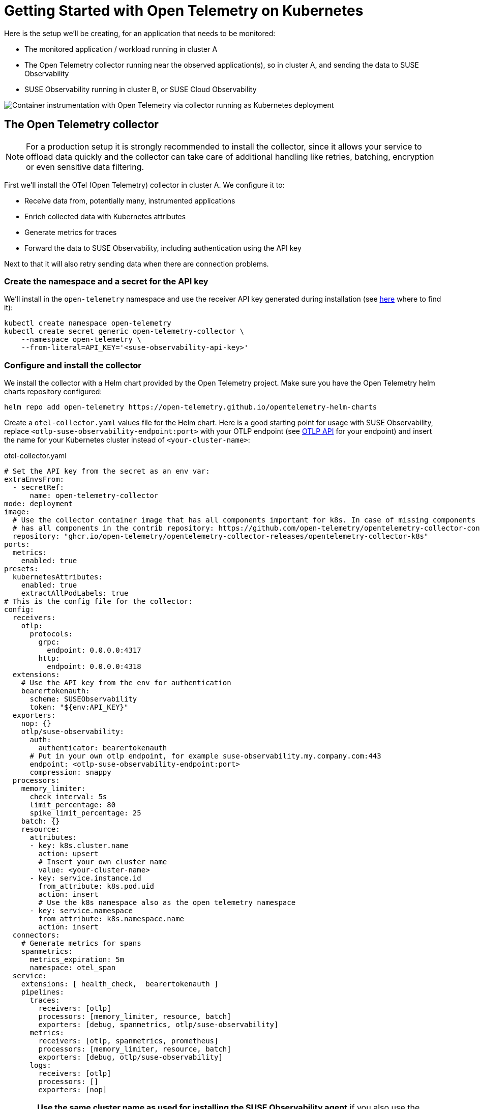 = Getting Started with Open Telemetry on Kubernetes
:description: SUSE Observability

Here is the setup we'll be creating, for an application that needs to be monitored:

* The monitored application / workload running in cluster A
* The Open Telemetry collector running near the observed application(s), so in cluster A, and sending the data to SUSE Observability
* SUSE Observability running in cluster B, or SUSE Cloud Observability

image::otel/open-telemetry-collector-kubernetes.png[Container instrumentation with Open Telemetry via collector running as Kubernetes deployment]

== The Open Telemetry collector

[NOTE]
====
For a production setup it is strongly recommended to install the collector, since it allows your service to offload data quickly and the collector can take care of additional handling like retries, batching, encryption or even sensitive data filtering.
====


First we'll install the OTel (Open Telemetry) collector in cluster A. We configure it to:

* Receive data from, potentially many, instrumented applications
* Enrich collected data with Kubernetes attributes
* Generate metrics for traces
* Forward the data to SUSE Observability, including authentication using the API key

Next to that it will also retry sending data when there are connection problems.

=== Create the namespace and a secret for the API key

We'll install in the `open-telemetry` namespace and use the receiver API key generated during installation (see xref:/use/security/k8s-ingestion-api-keys.adoc#_api_keys[here] where to find it):

[,bash]
----
kubectl create namespace open-telemetry
kubectl create secret generic open-telemetry-collector \
    --namespace open-telemetry \
    --from-literal=API_KEY='<suse-observability-api-key>'
----

=== Configure and install the collector

We install the collector with a Helm chart provided by the Open Telemetry project. Make sure you have the Open Telemetry helm charts repository configured:

[,bash]
----
helm repo add open-telemetry https://open-telemetry.github.io/opentelemetry-helm-charts
----

Create a `otel-collector.yaml` values file for the Helm chart. Here is a good starting point for usage with SUSE Observability, replace `<otlp-suse-observability-endpoint:port>` with your OTLP endpoint (see xref:/setup/otel/otlp-apis.adoc[OTLP API] for your endpoint) and insert the name for your Kubernetes cluster instead of `<your-cluster-name>`:

.otel-collector.yaml
[,yaml]
----
# Set the API key from the secret as an env var:
extraEnvsFrom:
  - secretRef:
      name: open-telemetry-collector
mode: deployment
image:
  # Use the collector container image that has all components important for k8s. In case of missing components the ghcr.io/open-telemetry/opentelemetry-collector-releases/opentelemetry-collector-contrib image can be used which
  # has all components in the contrib repository: https://github.com/open-telemetry/opentelemetry-collector-contrib
  repository: "ghcr.io/open-telemetry/opentelemetry-collector-releases/opentelemetry-collector-k8s"
ports:
  metrics:
    enabled: true
presets:
  kubernetesAttributes:
    enabled: true
    extractAllPodLabels: true
# This is the config file for the collector:
config:
  receivers:
    otlp:
      protocols:
        grpc:
          endpoint: 0.0.0.0:4317
        http:
          endpoint: 0.0.0.0:4318
  extensions:
    # Use the API key from the env for authentication
    bearertokenauth:
      scheme: SUSEObservability
      token: "${env:API_KEY}"
  exporters:
    nop: {}
    otlp/suse-observability:
      auth:
        authenticator: bearertokenauth
      # Put in your own otlp endpoint, for example suse-observability.my.company.com:443
      endpoint: <otlp-suse-observability-endpoint:port>
      compression: snappy
  processors:
    memory_limiter:
      check_interval: 5s
      limit_percentage: 80
      spike_limit_percentage: 25
    batch: {}
    resource:
      attributes:
      - key: k8s.cluster.name
        action: upsert
        # Insert your own cluster name
        value: <your-cluster-name>
      - key: service.instance.id
        from_attribute: k8s.pod.uid
        action: insert
        # Use the k8s namespace also as the open telemetry namespace
      - key: service.namespace
        from_attribute: k8s.namespace.name
        action: insert
  connectors:
    # Generate metrics for spans
    spanmetrics:
      metrics_expiration: 5m
      namespace: otel_span
  service:
    extensions: [ health_check,  bearertokenauth ]
    pipelines:
      traces:
        receivers: [otlp]
        processors: [memory_limiter, resource, batch]
        exporters: [debug, spanmetrics, otlp/suse-observability]
      metrics:
        receivers: [otlp, spanmetrics, prometheus]
        processors: [memory_limiter, resource, batch]
        exporters: [debug, otlp/suse-observability]
      logs:
        receivers: [otlp]
        processors: []
        exporters: [nop]
----


[CAUTION]
====
*Use the same cluster name as used for installing the SUSE Observability agent* if you also use the SUSE Observability agent with the Kubernetes stackpack. Using a different cluster name will result in an empty traces perspective for Kubernetes components and will overall make correlating information much harder for SUSE Observability and your users.
====


Now install the collector, using the configuration file:

[,bash]
----
helm upgrade --install opentelemetry-collector open-telemetry/opentelemetry-collector \
  --values otel-collector.yaml \
  --namespace open-telemetry
----

The collector offers a lot more configuration receivers, processors and exporters, for more details see our xref:/setup/otel/collector.adoc[collector page]. For production usage often large amounts of spans are generated and you will want to start setting up xref:/setup/otel/sampling.adoc[sampling].

== Collect telemetry data from your application

The common way to collect telemetry data is to instrument your application using the Open Telemetry SDK's. We've documented some quick start guides for a few languages, but there are many more:

* xref:/setup/otel/instrumentation/java.adoc[Java]
* xref:/setup/otel/instrumentation/dot-net.adoc[.NET]
* xref:/setup/otel/instrumentation/node.js.adoc[Node.js]

For other languages follow the documentation on https://opentelemetry.io/docs/languages/[opentelemetry.io] and make sure to configure the SDK exporter to ship data to the collector you just installed by following xref:/setup/otel/instrumentation/sdk-exporter-config.adoc[these instructions].

== View the results

Go to SUSE Observability and make sure the Open Telemetry Stackpack is installed (via the main menu \-> Stackpacks).

After a short while and if your pods are getting some traffic you should be able to find them under their service name in the Open Telemetry \-> services and service instances overviews. Traces will appear in the xref:/use/traces/k8sTs-explore-traces.adoc[trace explorer] and in the xref:/use/views/k8s-traces-perspective.adoc[trace perspective] for the service and service instance components. Span metrics and language specific metrics (if available) will become available in the xref:/use/views/k8s-metrics-perspective.adoc[metrics perspective] for the components.

If you also have the Kubernetes stackpack installed the instrumented pods will also have the traces available in the xref:/use/views/k8s-traces-perspective.adoc[trace perspective].

== Next steps

You can add new charts to components, for example the service or service instance, for your application, by following xref:/use/metrics/k8s-add-charts.adoc[our guide]. It is also possible to create xref:/use/alerting/k8s-monitors.adoc[new monitors] using the metrics and setup xref:/use/alerting/notifications/configure.adoc[notifications] to get notified when your application is not available or having performance issues.

== More info

* xref:/use/security/k8s-ingestion-api-keys.adoc[API keys]
* xref:/setup/otel/otlp-apis.adoc[Open Telemetry API]
* xref:/setup/otel/collector.adoc[Customizing Open Telemetry Collector configuration]
* xref:/setup/otel/instrumentation/README.adoc[Open Telemetry SDKs]
